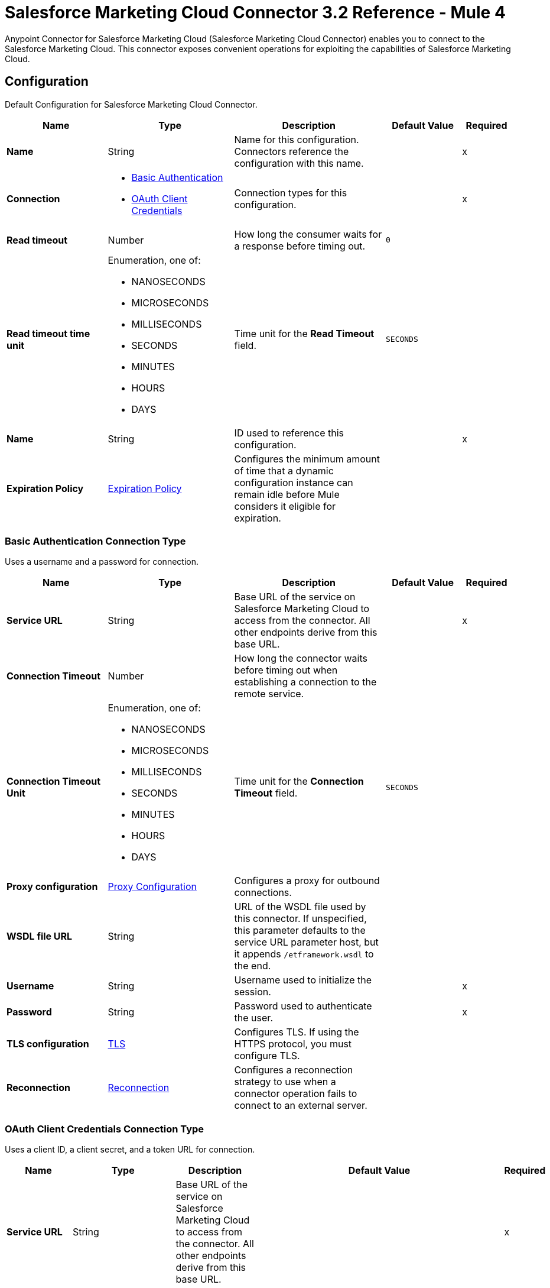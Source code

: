 = Salesforce Marketing Cloud Connector 3.2 Reference - Mule 4
:page-aliases: connectors::salesforce/salesforce-mktg-connector-reference.adoc

Anypoint Connector for Salesforce Marketing Cloud (Salesforce Marketing Cloud Connector) enables you to connect to the Salesforce Marketing Cloud. This connector exposes convenient operations for exploiting the capabilities of Salesforce Marketing Cloud.


[[Config]]
== Configuration

Default Configuration for Salesforce Marketing Cloud Connector.

[%header,cols="20s,25a,30a,15a,10a"]
|===
| Name | Type | Description | Default Value | Required
|Name | String | Name for this configuration. Connectors reference the configuration with this name. | | x
| Connection a| * <<Config_Basic, Basic Authentication>>
* <<Config_OauthClientCredentials, OAuth Client Credentials>>
 | Connection types for this configuration. | | x
| Read timeout a| Number |  How long the consumer waits for a response before timing out. |  `0` |
| Read timeout time unit a| Enumeration, one of:

** NANOSECONDS
** MICROSECONDS
** MILLISECONDS
** SECONDS
** MINUTES
** HOURS
** DAYS |  Time unit for the *Read Timeout* field. |  `SECONDS` |
| Name a| String |  ID used to reference this configuration. |  | x
| Expiration Policy a| <<ExpirationPolicy>> |  Configures the minimum amount of time that a dynamic configuration instance can remain idle before Mule considers it eligible for expiration. |  |
|===

[[Config_Basic]]
=== Basic Authentication Connection Type

Uses a username and a password for connection.

[%header,cols="20s,25a,30a,15a,10a"]
|===
| Name | Type | Description | Default Value | Required
| Service URL a| String | Base URL of the service on Salesforce Marketing Cloud to access from the connector. All other endpoints derive from this base URL. |  | x
| Connection Timeout a| Number |  How long the connector waits before timing out when establishing a connection to the remote service. |  |
| Connection Timeout Unit a| Enumeration, one of:

** NANOSECONDS
** MICROSECONDS
** MILLISECONDS
** SECONDS
** MINUTES
** HOURS
** DAYS |  Time unit for the *Connection Timeout* field. |  `SECONDS` |
| Proxy configuration a| <<ProxyConfiguration>> | Configures a proxy for outbound connections. |  |
| WSDL file URL a| String | URL of the WSDL file used by this connector. If unspecified, this parameter defaults to the service URL parameter host, but it appends `/etframework.wsdl` to the end. |  |
| Username a| String |  Username used to initialize the session. |  | x
| Password a| String |  Password used to authenticate the user. |  | x
| TLS configuration a| <<Tls>> | Configures TLS. If using the HTTPS protocol, you must configure TLS. |  |
| Reconnection a| <<Reconnection>> | Configures a reconnection strategy to use when a connector operation fails to connect to an external server. |  |
|===

[[Config_OauthClientCredentials]]
=== OAuth Client Credentials Connection Type

Uses a client ID, a client secret, and a token URL for connection.

[%header,cols="20s,25a,30a,15a,10a"]
|===
| Name | Type | Description | Default Value | Required
| Service URL a| String | Base URL of the service on Salesforce Marketing Cloud to access from the connector. All other endpoints derive from this base URL. |  | x
| Connection Timeout a| Number |  How long the connector waits before timing out when establishing a connection to the remote service. |  |
| Connection Timeout Unit a| Enumeration, one of:

** NANOSECONDS
** MICROSECONDS
** MILLISECONDS
** SECONDS
** MINUTES
** HOURS
** DAYS |  Time unit for the *Connection Timeout* field. |  `SECONDS` |
| Proxy configuration a| <<ProxyConfiguration>> | Configures a proxy for outbound connections. |  |
| WSDL file URL a| String | URL of the WSDL file used by this connector. If unspecified, this parameter defaults to the service URL parameter host, but it appends `/etframework.wsdl` to the end. |  |
| TLS configuration a| <<Tls>> | Configures TLS. If using the HTTPS protocol, you must configure TLS. |  |
| Reconnection a| <<Reconnection>> | Configures a reconnection strategy to use when a connector operation fails to connect to an external server. |  |
| Client Id a| String |  OAuth client ID, as registered with the service provider. |  | x
| Client Secret a| String |  OAuth client secret, as registered with the service provider. |  | x
| Token Url a| String | URL of the service provider's token endpoint. | `\https://{domain}.auth.marketingcloudapis.com/v2/token` |
| Scopes a| String | OAuth scopes to request during the OAuth dance. This value defaults to the scopes in the annotation. |  |
| Object Store a| String | Configures the object store that stores data for each resource owner. If not configured, Mule uses the default object store. |  |
|===


== Sources

* <<ModifiedObjectListener>>
* <<NewObjectListener>>

[[ModifiedObjectListener]]
=== On modified object
`<sfdc-marketing-cloud:modified-object-listener>`

Listener for modified objects.

[%header,cols="20s,25a,30a,15a,10a"]
|===
| Name | Type | Description | Default Value | Required
| Configuration | String | Name of the configuration to use. | | x
| Since a| String |  Specify a date in the `yyyy-MM-dd HH:mm:ss` format, for example, `2017-03-17 16:30:40`, to retrieve the selected objects. |  |
| Amount a| Number |  How long the consumer waits for a response before timing out. |  |
| Time unit a| Enumeration, one of:

** NANOSECONDS
** MICROSECONDS
** MILLISECONDS
** SECONDS
** MINUTES
** HOURS
** DAYS |  Time unit for the *Amount* field. |  |
| Object type a| String | Type of API object to retrieve. |  | x
| Config Ref a| ConfigurationProvider |  Name of the configuration used to execute this component. |  | x
| Primary Node Only a| Boolean |  Determines whether to execute this source on only the primary node when running Mule instances in a cluster. |  |
| Scheduling Strategy a| Scheduling Strategy |  Configures the scheduler that triggers the polling. |  | x
| Redelivery Policy a| <<RedeliveryPolicy>> |  Defines a policy for processing the redelivery of the same message. |  |
| Reconnection Strategy a| * <<reconnect>>
* <<reconnect-forever>> |  Retry strategy in case of connectivity errors. |  |
|===

==== Output

[%autowidth.spread]
|===
|Type |Object
| Attributes Type a| Any
|===

==== Associated Configurations

* <<Config>>

[[NewObjectListener]]
=== On new object
`<sfdc-marketing-cloud:new-object-listener>`

Listener for new objects.

[%header,cols="20s,25a,30a,15a,10a"]
|===
| Name | Type | Description | Default Value | Required
| Configuration | String | Name of the configuration to use. | | x
| Since a| String |  Specify a date in the `yyyy-MM-dd HH:mm:ss` format, for example, `2017-03-17 16:30:40`, to retrieve the selected objects. |  |
| Amount a| Number |  How long the consumer waits for a response before timing out. |  |
| Time unit a| Enumeration, one of:

** NANOSECONDS
** MICROSECONDS
** MILLISECONDS
** SECONDS
** MINUTES
** HOURS
** DAYS |  Time unit for the *Amount* field. |  |
| Object type a| String | Type of API object to retrieve. |  | x
| Config Ref a| ConfigurationProvider |  Name of the configuration used to execute this component. |  | x
| Primary Node Only a| Boolean |  Determines whether to execute this source on only the primary node when running Mule instances in a cluster. |  |
| Scheduling Strategy a| Scheduling Strategy |  Configures the scheduler that triggers the polling. |  | x
| Redelivery Policy a| <<RedeliveryPolicy>> |  Defines a policy for processing the redelivery of the same message. |  |
| Reconnection Strategy a| * <<reconnect>>
* <<reconnect-forever>> |  Retry strategy in case of connectivity errors. |  |
|===

==== Output

[%autowidth.spread]
|===
|Type |Object
| Attributes Type a| Any
|===

==== Associated Configurations

* <<Config>>


== Operations

* <<Configure>>
* <<Create>>
* <<Delete>>
* <<Perform>>
* <<Retrieve>>
* <<ScheduleStart>>
* <<Unauthorize>>
* <<Update>>
* <<Upsert>>


[[Configure]]
=== Configure action
`<sfdc-marketing-cloud:configure>`

Allows the configuration of actions.

[IMPORTANT]
When you map your objects to the input of this message processor, the objects must match the expected types of the objects in Salesforce Marketing Cloud.


[%header,cols="20s,25a,30a,15a,10a"]
|===
| Name | Type | Description | Default Value | Required
| Configuration | String | Name of the configuration to use. | | x
| Configurations a| Array of Object | Array of one or more configurations to update. |  `#[payload]` |
| Configure Options a| Object |  Options for the operation. |  |
| Config Ref a| ConfigurationProvider |  Name of the configuration used to execute this component. |  | x
| Action a| String |  Type of action to perform. |  | x
| Object Type a| String |  Type of object the action is performed on. |  | x
| Amount a| Number |  How long the consumer waits for a response before timing out. |  |
| Time unit a| Enumeration, one of:

** NANOSECONDS
** MICROSECONDS
** MILLISECONDS
** SECONDS
** MINUTES
** HOURS
** DAYS | Time unit for the *Amount* field. |  |
| Target Variable a| String |  Name of the variable that stores the operation's output. |  |
| Target Value a| String | Expression that evaluates the operation’s output. The outcome of the expression is stored in the *Target Variable* field. |  `#[payload]` |
| Reconnection Strategy a| * <<reconnect>>
* <<reconnect-forever>> |  Retry strategy in case of connectivity errors. |  |
|===

==== Output

[%autowidth.spread]
|===
|Type |Object
|===

==== Associated Configurations

* <<Config>>

==== Throws

* SFDC-MARKETING-CLOUD:CONNECTIVITY
* SFDC-MARKETING-CLOUD:ERROR_RESPONSE
* SFDC-MARKETING-CLOUD:INVALID_INPUT
* SFDC-MARKETING-CLOUD:PARSING
* SFDC-MARKETING-CLOUD:RETRY_EXHAUSTED
* SFDC-MARKETING-CLOUD:THROTTLED

[[Create]]
=== Create entities
`<sfdc-marketing-cloud:create>`

Creates one or more API objects.

[IMPORTANT]
When you map your objects to the input of this message processor, the objects must match the expected types of the objects in Salesforce Marketing Cloud.


[%header,cols="20s,25a,30a,15a,10a"]
|===
| Name | Type | Description | Default Value | Required
| Configuration | String | Name of the configuration to use. | | x
| Object Type a| String |  Type of API object to create. |  | x
| Api Objects a| Array of Object |  Array of one or more API objects. |  `#[payload]` |
| CreateOptions a| Object |  Options for the operation. |  |
| Config Ref a| ConfigurationProvider |  Name of the configuration used to execute this component. |  | x
| Amount a| Number |  How long the consumer waits for a response before timing out. |  |
| Time unit a| Enumeration, one of:

** NANOSECONDS
** MICROSECONDS
** MILLISECONDS
** SECONDS
** MINUTES
** HOURS
** DAYS |  Time unit for the *Amount* field. |  |
| Target Variable a| String |  Name of the variable that stores the operation's output. |  |
| Target Value a| String | Expression that evaluates the operation’s output. The outcome of the expression is stored in the *Target Variable* field. |  `#[payload]` |
| Reconnection Strategy a| * <<reconnect>>
* <<reconnect-forever>> |  Retry strategy in case of connectivity errors. |  |
|===

==== Output

[%autowidth.spread]
|===
|Type |Object
|===

==== Associated Configurations

* <<Config>>

==== Throws

* SFDC-MARKETING-CLOUD:CONNECTIVITY
* SFDC-MARKETING-CLOUD:ERROR_RESPONSE
* SFDC-MARKETING-CLOUD:INVALID_INPUT
* SFDC-MARKETING-CLOUD:PARSING
* SFDC-MARKETING-CLOUD:RETRY_EXHAUSTED
* SFDC-MARKETING-CLOUD:THROTTLED


[[Delete]]
=== Delete objects
`<sfdc-marketing-cloud:delete>`


Deletes one or more API objects from your organization's data.


[%header,cols="20s,25a,30a,15a,10a"]
|===
| Name | Type | Description | Default Value | Required
| Configuration | String | Name of the configuration to use. | | x
| Object Type a| String |  Type of object to delete. |  | x
| Api Objects a| Array of Object |  Array of one or more API objects. |  `#[payload]` |
| DeleteOptions a| Object |  Options for the operation. |  |
| Config Ref a| ConfigurationProvider |  Name of the configuration used to execute this component. |  | x
| Amount a| Number |  How long the consumer waits for a response before timing out. |  |
| Time unit a| Enumeration, one of:

** NANOSECONDS
** MICROSECONDS
** MILLISECONDS
** SECONDS
** MINUTES
** HOURS
** DAYS |  Time unit for the *Amount* field. |  |
| Target Variable a| String |  Name of the variable that stores the operation's output. |  |
| Target Value a| String | Expression that evaluates the operation’s output. The outcome of the expression is stored in the *Target Variable* field. |  `#[payload]` |
| Reconnection Strategy a| * <<reconnect>>
* <<reconnect-forever>> |  Retry strategy in case of connectivity errors. |  |
|===

==== Output

[%autowidth.spread]
|===
|Type |Object
|===

==== Associated Configurations

* <<Config>>

==== Throws

* SFDC-MARKETING-CLOUD:CONNECTIVITY
* SFDC-MARKETING-CLOUD:ERROR_RESPONSE
* SFDC-MARKETING-CLOUD:INVALID_INPUT
* SFDC-MARKETING-CLOUD:PARSING
* SFDC-MARKETING-CLOUD:RETRY_EXHAUSTED
* SFDC-MARKETING-CLOUD:THROTTLED


[[Perform]]
=== Perform action
`<sfdc-marketing-cloud:perform>`


Performs an action on a determined type of object.

[IMPORTANT]
When you map your objects to the input of this message processor, the objects must match the expected types of the objects in Salesforce Marketing Cloud.


[%header,cols="20s,25a,30a,15a,10a"]
|===
| Name | Type | Description | Default Value | Required
| Configuration | String | Name of the configuration to use. | | x
| Definitions a| Array of Object |  Array of one or more definitions for the operation. |  `Service URL[payload]` |
| Perform Options a| Object |  Options for the operation. |  |
| Config Ref a| ConfigurationProvider |  Name of the configuration used to execute this component. |  | x
| Action a| String |  Type of action to perform. |  | x
| Object Type a| String |  Type of object the action is performed on. |  | x
| Amount a| Number |  How long the consumer waits for a response before timing out. |  |
| Time unit a| Enumeration, one of:

** NANOSECONDS
** MICROSECONDS
** MILLISECONDS
** SECONDS
** MINUTES
** HOURS
** DAYS |  Time unit for the *Amount* field. |  |
| Target Variable a| String |  Name of the variable that stores the operation's output. |  |
| Target Value a| String | Expression that evaluates the operation’s output. The outcome of the expression is stored in the *Target Variable* field. |  `#[payload]` |
| Reconnection Strategy a| * <<reconnect>>
* <<reconnect-forever>> |  Retry strategy in case of connectivity errors. |  |
|===

==== Output

[%autowidth.spread]
|===
|Type |Object
|===

==== Associated Configurations

* <<Config>>

==== Throws

* SFDC-MARKETING-CLOUD:CONNECTIVITY
* SFDC-MARKETING-CLOUD:ERROR_RESPONSE
* SFDC-MARKETING-CLOUD:INVALID_INPUT
* SFDC-MARKETING-CLOUD:PARSING
* SFDC-MARKETING-CLOUD:RETRY_EXHAUSTED
* SFDC-MARKETING-CLOUD:THROTTLED


[[Retrieve]]
=== Retrieve entities
`<sfdc-marketing-cloud:retrieve>`

Enables the retrieval of a single object type. This operation retrieves specified object properties only. You can apply filters to ensure that only relevant results are returned. Only the properties that have values for the object are returned. If an object that is requested does not exist, no results are returned.


[%header,cols="20s,25a,30a,15a,10a"]
|===
| Name | Type | Description | Default Value | Required
| Configuration | String | Name of the configuration to use. | | x
| Query a| String |  Query describing the objects that you want to retrieve. |  | x
| RetrieveOptions a| Object |  Options for the operation. |  |
| Config Ref a| ConfigurationProvider |  Name of the configuration used to execute this component. |  | x
| Streaming Strategy a| * <<RepeatableInMemoryIterable>>
* <<RepeatableFileStoreIterable>>
* Non-Repeatable Iterable |  Configures how Mule processes streams. Repeatable streams are the default behavior. |  |
| Amount a| Number |  How long the consumer waits for a response before timing out. |  |
| Time unit a| Enumeration, one of:

** NANOSECONDS
** MICROSECONDS
** MILLISECONDS
** SECONDS
** MINUTES
** HOURS
** DAYS |  Time unit for the *Amount* field. |  |
| Target Variable a| String |  Name of the variable that stores the operation's output. |  |
| Target Value a| String | Expression that evaluates the operation’s output. The outcome of the expression is stored in the *Target Variable* field. |  `#[payload]` |
| Reconnection Strategy a| * <<reconnect>>
* <<reconnect-forever>> |  Retry strategy in case of connectivity errors. |  |
|===

==== Output

[%autowidth.spread]
|===
|Type |Array of Object
|===

==== Associated Configurations

* <<Config>>

==== Throws

* SFDC-MARKETING-CLOUD:ERROR_RESPONSE
* SFDC-MARKETING-CLOUD:INVALID_INPUT
* SFDC-MARKETING-CLOUD:PARSING
* SFDC-MARKETING-CLOUD:THROTTLED


[[ScheduleStart]]
=== Schedule start action
`<sfdc-marketing-cloud:schedule-start>`


Schedules an action or an event to occur at a specific time.

[IMPORTANT]
When you map your objects to the input of this message processor, the objects must match the expected types of the objects in Salesforce Marketing Cloud.


[%header,cols="20s,25a,30a,15a,10a"]
|===
| Name | Type | Description | Default Value | Required
| Configuration | String | Name of the configuration to use. | | x
| Object Type a| String |  Type of object on which to do a schedule. |  | x
| Interactions a| Array of Object |  Array of one or more interactions in the operation. |  `#[payload]` |
| Schedule Definitions a| Object |  Schedule definition used for the operation. |  | x
| Schedule Options a| Object |  Options for the operation. |  |
| Config Ref a| ConfigurationProvider |  Name of the configuration used to execute this component. |  | x
| Amount a| Number |  How long the consumer waits for a response before timing out. |  |
| Time unit a| Enumeration, one of:

** NANOSECONDS
** MICROSECONDS
** MILLISECONDS
** SECONDS
** MINUTES
** HOURS
** DAYS |  Time unit for the *Amount* field. |  |
| Target Variable a| String |  Name of the variable that stores the operation's output. |  |
| Target Value a| String | Expression that evaluates the operation’s output. The outcome of the expression is stored in the *Target Variable* field. |  `#[payload]` |
| Reconnection Strategy a| * <<reconnect>>
* <<reconnect-forever>> |  Retry strategy in case of connectivity errors. |  |
|===

==== Output

[%autowidth.spread]
|===
|Type |Object
|===

==== Associated Configurations

* <<Config>>

==== Throws

* SFDC-MARKETING-CLOUD:CONNECTIVITY
* SFDC-MARKETING-CLOUD:ERROR_RESPONSE
* SFDC-MARKETING-CLOUD:INVALID_INPUT
* SFDC-MARKETING-CLOUD:PARSING
* SFDC-MARKETING-CLOUD:RETRY_EXHAUSTED
* SFDC-MARKETING-CLOUD:THROTTLED


[[Unauthorize]]
=== Unauthorize
`<sfdc-marketing-cloud:unauthorize>`


Deletes all the access token information of a given resource owner ID so that it is impossible to execute any operation for that user without repeating the authorization dance.


[%header,cols="20s,25a,30a,15a,10a"]
|===
| Name | Type | Description | Default Value | Required
| Configuration | String | Name of the configuration to use. | | x
| Config Ref a| ConfigurationProvider |  Name of the configuration used to execute this component. |  | x
|===


==== Associated Configurations

* <<Config>>



[[Update]]
=== Update entities
`<sfdc-marketing-cloud:update>`


Updates one or more API objects.

[IMPORTANT]
When you map your objects to the input of this message processor, the objects must match the expected types of the objects in Salesforce Marketing Cloud.


[%header,cols="20s,25a,30a,15a,10a"]
|===
| Name | Type | Description | Default Value | Required
| Configuration | String | Name of the configuration to use. | | x
| Object Type a| String |  Type of object to update. |  | x
| Api Objects a| Array of Object |  Array of one or more API objects. |  `#[payload]` |
| UpdateOptions a| Object |  Options for the operation. |  |
| Config Ref a| ConfigurationProvider |  Name of the configuration used to execute this component. |  | x
| Amount a| Number |  How long the consumer waits for a response before timing out. |  |
| Time unit a| Enumeration, one of:

** NANOSECONDS
** MICROSECONDS
** MILLISECONDS
** SECONDS
** MINUTES
** HOURS
** DAYS |  Time unit for the *Amount* field. |  |
| Target Variable a| String |  Name of the variable that stores the operation's output. |  |
| Target Value a| String | Expression that evaluates the operation’s output. The outcome of the expression is stored in the *Target Variable* field. |  `#[payload]` |
| Reconnection Strategy a| * <<reconnect>>
* <<reconnect-forever>> |  Retry strategy in case of connectivity errors. |  |
|===

==== Output

[%autowidth.spread]
|===
|Type |Object
|===

==== Associated Configurations

* <<Config>>

==== Throws

* SFDC-MARKETING-CLOUD:CONNECTIVITY
* SFDC-MARKETING-CLOUD:ERROR_RESPONSE
* SFDC-MARKETING-CLOUD:INVALID_INPUT
* SFDC-MARKETING-CLOUD:PARSING
* SFDC-MARKETING-CLOUD:RETRY_EXHAUSTED
* SFDC-MARKETING-CLOUD:THROTTLED


[[Upsert]]
=== Upsert entities
`<sfdc-marketing-cloud:upsert>`


Upserts one or more API objects.

[IMPORTANT]
When you map your objects to the input of this message processor, the objects must match the expected types of the objects in Salesforce Marketing Cloud. This operation performs *Create* with the `SaveAction` in the *CreateOptions* for the fields set to `UPDATE_ADD`.

[%header,cols="20s,25a,30a,15a,10a"]
|===
| Name | Type | Description | Default Value | Required
| Configuration | String | Name of the configuration to use. | | x
| Object Type a| String |  Type of API object to upsert. |  | x
| Api Objects a| Array of Object |  Array of one or more API objects. |  `#[payload]` |
| UpsertOptions a| Object |  Options for the operation. |  |
| Config Ref a| ConfigurationProvider |  Name of the configuration used to execute this component. |  | x
| Amount a| Number |  How long the consumer waits for a response before timing out. |  |
| Time unit a| Enumeration, one of:

** NANOSECONDS
** MICROSECONDS
** MILLISECONDS
** SECONDS
** MINUTES
** HOURS
** DAYS |  Time unit for the *Amount* field. |  |
| Target Variable a| String |  Name of the variable that stores the operation's output. |  |
| Target Value a| String | Expression that evaluates the operation’s output. The outcome of the expression is stored in the *Target Variable* field. |  `#[payload]` |
| Reconnection Strategy a| * <<reconnect>>
* <<reconnect-forever>> |  Retry strategy in case of connectivity errors. |  |
|===

==== Output

[%autowidth.spread]
|===
|Type |Object
|===

==== Associated Configurations

* <<Config>>

==== Throws

* SFDC-MARKETING-CLOUD:CONNECTIVITY
* SFDC-MARKETING-CLOUD:ERROR_RESPONSE
* SFDC-MARKETING-CLOUD:INVALID_INPUT
* SFDC-MARKETING-CLOUD:PARSING
* SFDC-MARKETING-CLOUD:RETRY_EXHAUSTED
* SFDC-MARKETING-CLOUD:THROTTLED


== Object Types

* <<CrlFile>>
* <<CustomOcspResponder>>
* <<ExpirationPolicy>>
* <<KeyStore>>
* <<ProxyConfiguration>>
* <<reconnect>>
* <<reconnect-forever>>
* <<Reconnection>>
* <<RedeliveryPolicy>>
* <<RedeliveryPolicyMessageIdentifier>>
* <<RepeatableFileStoreIterable>>
* <<RepeatableInMemoryIterable>>
* <<StandardRevocationCheck>>
* <<Tls>>
* <<TrustStore>>


[[CrlFile]]
=== Crl File

Specifies the location of the certification revocation list (CRL) file.

[%header,cols="20s,25a,30a,15a,10a"]
|===
| Field | Type | Description | Default Value | Required
| Path a| String | Path to the CRL file. |  |
|===

[[CustomOcspResponder]]
=== Custom Ocsp Responder

Configures a custom OCSP responder for certification revocation checks.

[%header,cols="20s,25a,30a,15a,10a"]
|===
| Field | Type | Description | Default Value | Required
| Url a| String | URL of the OCSP responder. |  |
| Cert Alias a| String | Alias of the signing certificate for the OCSP response. If specified, the alias must be in the truststore. |  |
|===

[[ExpirationPolicy]]
=== Expiration Policy

Configures an expiration policy strategy.

[%header,cols="20s,25a,30a,15a,10a"]
|===
| Field | Type | Description | Default Value | Required
| Max Idle Time a| Number | Configures the maximum amount of time that a dynamic configuration instance can remain idle before Mule considers it eligible for expiration. |  |
| Time Unit a| Enumeration, one of:

** NANOSECONDS
** MICROSECONDS
** MILLISECONDS
** SECONDS
** MINUTES
** HOURS
** DAYS | Time unit for the *Max Idle Time* field. |  |
|===

[[KeyStore]]
=== Key Store

Configures the keystore for the TLS protocol. The keystore you generate contains a private key and a public certificate.

[%header,cols="20s,25a,30a,15a,10a"]
|===
| Field | Type | Description | Default Value | Required
| Path a| String | Path to the keystore. Mule resolves the path relative to the current classpath and file system. |  |
| Type a| String | Type of keystore. |  |
| Alias a| String | Alias of the key to use when the keystore contains multiple private keys. By default, Mule uses the first key in the file. |  |
| Key Password a| String | Password used to protect the private key. |  |
| Password a| String | Password used to protect the keystore. |  |
| Algorithm a| String | Encryption algorithm that the keystore uses. |  |
|===

[[ProxyConfiguration]]
=== Proxy Configuration

Configures a proxy for outbound connections.

[%header,cols="20s,25a,30a,15a,10a"]
|===
| Field | Type | Description | Default Value | Required
| Host a| String | Hostname or IP address of the proxy server. |  | x
| Port a| Number | Port of the proxy server. |  | x
| Username a| String | Username to authenticate against the proxy server. |  |
| Password a| String | Password to authenticate against the proxy server. |  |
| Non Proxy Hosts a| String | Comma-separated list of hosts that the proxy must not be used against. |  |
| Ntlm Domain a| String | Domain to authenticate against the proxy. |  |
|===

[[reconnect]]
=== Reconnect

Configures a standard reconnection strategy, which specifies how often to reconnect and how many reconnection attempts the connector source or operation can make.

[%header,cols="20s,25a,30a,15a,10a"]
|===
| Field | Type | Description | Default Value | Required
| Frequency a| Number | How often to attempt to reconnect, in milliseconds. |  |
| Blocking a| Boolean | If `false`, the reconnection strategy runs in a separate, non-blocking thread. |  |
| Count a| Number | How many reconnection attempts the Mule app can make. |  |
|===

[[reconnect-forever]]
=== Reconnect Forever

Configures a forever reconnection strategy by which the connector source or operation attempts to reconnect at a specified frequency for as long as the Mule app runs.

[%header,cols="20s,25a,30a,15a,10a"]
|===
| Field | Type | Description | Default Value | Required
| Frequency a| Number | How often to attempt to reconnect, in milliseconds. |  |
| Blocking a| Boolean | If `false`, the reconnection strategy runs in a separate, non-blocking thread. |  |
|===

[[Reconnection]]
=== Reconnection

Configures a reconnection strategy for an operation.

[%header,cols="20s,25a,30a,15a,10a"]
|===
| Field | Type | Description | Default Value | Required
| Fails Deployment a| Boolean a| What to do if, when an app is deployed, a connectivity test does not pass after exhausting the associated reconnection strategy:

* `true`
+
Allow the deployment to fail.

* `false`
+
Ignore the results of the connectivity test. |  |
| Reconnection Strategy a| * <<reconnect>>
* <<reconnect-forever>> | Reconnection strategy to use. |  |
|===

[[RedeliveryPolicy]]
=== Redelivery Policy

Configures the redelivery policy for executing requests that generate errors. You can add a redelivery policy to any source in a flow.

[%header,cols="20s,25a,30a,15a,10a"]
|===
| Field | Type | Description | Default Value | Required
| Max Redelivery Count a| Number | Maximum number of times that a redelivered request can be processed unsuccessfully before returning a `REDELIVERY_EXHAUSTED` error. |  |
| Message Digest Algorithm a| String | Secure hashing algorithm to use if the *Use Secure Hash* field is `true`. If the payload of the message is a Java object, Mule ignores this value and returns the value that the payload's `hashCode()` returned. |  |
| Message Identifier a| <<RedeliveryPolicyMessageIdentifier>> | One or more expressions that determine if a message was redelivered. This property can be set only if the *Use Secure Hash* field is `false`. |  |
| Object Store a| ObjectStore | Configures the object store that stores the redelivery counter for each message. |  |
|===

[[RedeliveryPolicyMessageIdentifier]]
=== Redelivery Policy Message Identifier

Configures how to identify a redelivered message and how to find out when the message was redelivered.

[%header,cols="20s,25a,30a,15a,10a"]
|===
| Field | Type | Description | Default Value | Required
| Use Secure Hash a| Boolean | If `true`, Mule uses a secure hash algorithm to identify a redelivered message. |  |
| Id Expression a| String | One or more expressions that determine when a message was redelivered. You can set this property only if the *Use Secure Hash* field is `false`. |  |
|===

[[RepeatableFileStoreIterable]]
=== Repeatable File Store Iterable

Configures the repeatable file store iterable type.

[%header,cols="20s,25a,30a,15a,10a"]
|===
| Field | Type | Description | Default Value | Required
| In Memory Objects a| Number | Maximum amount of instances to keep in memory. If more than that is required, content on the disk is buffered. |  |
| Buffer Unit a| Enumeration, one of:

** BYTE
** KB
** MB
** GB | Unit for the *In Memory Objects* field. |  |
|===

[[RepeatableInMemoryIterable]]
=== Repeatable In Memory Iterable

Configures the repeatable in memory iterable type.

[%header,cols="20s,25a,30a,15a,10a"]
|===
| Field | Type | Description | Default Value | Required
| Initial Buffer Size a| Number | Amount of instances to initially keep in memory to consume the stream and provide random access to it. If the stream contains more data than can fit into this buffer, then the buffer expands according to the *Buffer Size Increment* attribute, with an upper limit of *Max In Memory Size*. Default value is 100 instances. |  |
| Buffer Size Increment a| Number | This is by how much the buffer size expands if it exceeds its initial size. Setting a value of `0` or lower means that the buffer must not expand, meaning that a `STREAM_MAXIMUM_SIZE_EXCEEDED` error is raised when the buffer gets full. Default value is 100 instances. |  |
| Max Buffer Size a| Number | Maximum amount of memory to use. If more than that is used, a `STREAM_MAXIMUM_SIZE_EXCEEDED` error is raised. A value lower than or equal to `0` means no limit. |  |
|===

[[StandardRevocationCheck]]
=== Standard Revocation Check

Configures standard revocation checks for TLS certificates.

[%header,cols="20s,25a,30a,15a,10a"]
|===
| Field | Type | Description | Default Value | Required
| Only End Entities a| Boolean a| Which elements to verify in the certificate chain:

* `true`
+
Verify only the last element in the certificate chain.

* `false`
+
Verify all elements in the certificate chain. |  |
| Prefer Crls a| Boolean a| How to check certificate validity:

* `true`
+
Check the Certification Revocation List (CRL) for certificate validity.

* `false`
+
Use the Online Certificate Status Protocol (OCSP) to check certificate validity. |  |
| No Fallback a| Boolean a| Whether to use the secondary method to check certificate validity:

* `true`
+
Use the method that wasn't specified in the *Prefer Crls* field (the secondary method) to check certificate validity.

* `false`
+
Do not use the secondary method to check certificate validity. |  |
| Soft Fail a| Boolean a| What to do if the revocation server can't be reached or is busy:

* `true`
+
Avoid verification failure.

* `false`
+
Allow the verification to fail. |  |
|===

[[Tls]]
=== TLS

Configures TLS to provide secure communications for the Mule app.

[%header,cols="20s,25a,30a,15a,10a"]
|===
| Field | Type | Description | Default Value | Required
| Enabled Protocols a| String | Comma-separated list of protocols enabled for this context. |  |
| Enabled Cipher Suites a| String | Comma-separated list of cipher suites enabled for this context. |  |
| Trust Store a| <<TrustStore>> | Configures the TLS truststore. |  |
| Key Store a| <<KeyStore>> | Configures the TLS keystore. |  |
| Revocation Check a| * <<StandardRevocationCheck>>
* <<CustomOcspResponder>>
* <<CrlFile>> | Configures a revocation checking mechanism. |  |
|===

[[TrustStore]]
=== Trust Store

Configures the truststore for TLS.

[%header,cols="20s,25a,30a,15a,10a"]
|===
| Field | Type | Description | Default Value | Required
| Path a| String | Path to the truststore. Mule resolves the path relative to the current classpath and file system. |  |
| Password a| String | Password used to protect the truststore. |  |
| Type a| String | Type of truststore. |  |
| Algorithm a| String | Encryption algorithm that the truststore uses. |  |
| Insecure a| Boolean | If `true`, Mule stops performing certificate validations. Setting this to `true` can make connections vulnerable to attacks. |  |
|===

== See Also

* xref:connectors::introduction/introduction-to-anypoint-connectors.adoc[Introduction to Anypoint Connectors]
* https://help.mulesoft.com[MuleSoft Help Center]
